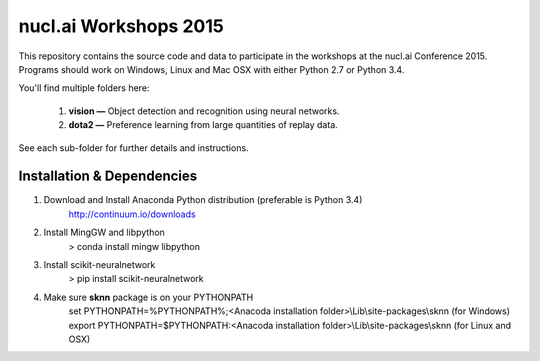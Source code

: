 nucl.ai Workshops 2015
======================

This repository contains the source code and data to participate in the workshops at the nucl.ai Conference 2015.  Programs should work on Windows, Linux and Mac OSX with either Python 2.7 or Python 3.4.

You'll find multiple folders here:

  1. **vision —** Object detection and recognition using neural networks.
  2. **dota2 —** Preference learning from large quantities of replay data.
  
See each sub-folder for further details and instructions.

Installation & Dependencies
---------------------------

1. Download and Install Anaconda Python distribution (preferable is Python 3.4)
    http://continuum.io/downloads

2. Install MingGW and libpython
    > conda install mingw libpython

3. Install scikit-neuralnetwork
    > pip install scikit-neuralnetwork

4. Make sure **sknn** package is on your PYTHONPATH
    set PYTHONPATH=%PYTHONPATH%;<Anacoda installation folder>\\Lib\\site-packages\\sknn (for Windows)
    export PYTHONPATH=$PYTHONPATH:<Anacoda installation folder>\\Lib\\site-packages\\sknn (for Linux and OSX)
